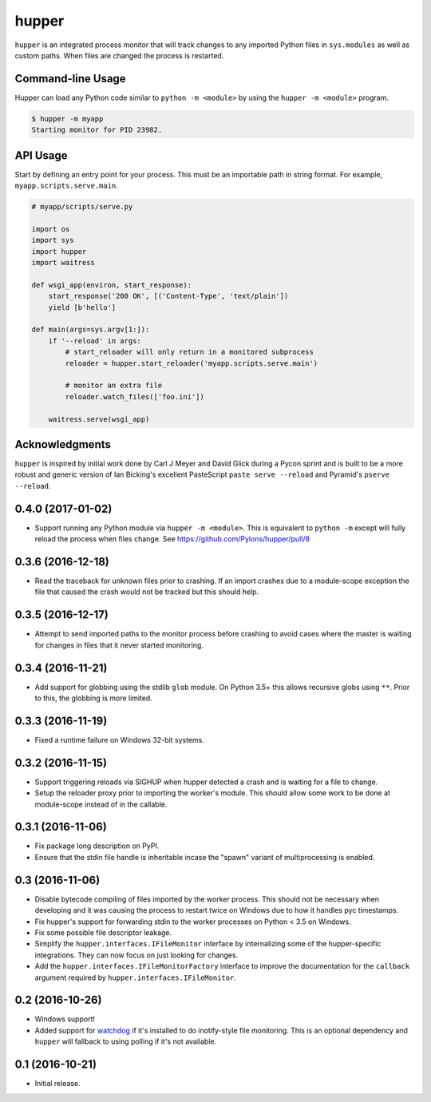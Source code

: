 ======
hupper
======

.. image:: https://img.shields.io/pypi/v/hupper.svg
    :target: https://pypi.python.org/pypi/hupper

.. image:: https://img.shields.io/travis/Pylons/hupper.svg
    :target: https://travis-ci.org/Pylons/hupper

.. image:: https://readthedocs.org/projects/hupper/badge/?version=latest
    :target: https://readthedocs.org/projects/hupper/?badge=latest
    :alt: Documentation Status

``hupper`` is an integrated process monitor that will track changes to
any imported Python files in ``sys.modules`` as well as custom paths. When
files are changed the process is restarted.

Command-line Usage
==================

Hupper can load any Python code similar to ``python -m <module>`` by using the
``hupper -m <module>`` program.

.. code-block:: shell

   $ hupper -m myapp
   Starting monitor for PID 23982.

API Usage
=========

Start by defining an entry point for your process. This must be an importable
path in string format. For example, ``myapp.scripts.serve.main``.

.. code-block:: python

    # myapp/scripts/serve.py

    import os
    import sys
    import hupper
    import waitress

    def wsgi_app(environ, start_response):
        start_response('200 OK', [('Content-Type', 'text/plain'])
        yield [b'hello']

    def main(args=sys.argv[1:]):
        if '--reload' in args:
            # start_reloader will only return in a monitored subprocess
            reloader = hupper.start_reloader('myapp.scripts.serve.main')

            # monitor an extra file
            reloader.watch_files(['foo.ini'])

        waitress.serve(wsgi_app)

Acknowledgments
===============

``hupper`` is inspired by initial work done by Carl J Meyer and David Glick
during a Pycon sprint and is built to be a more robust and generic version of
Ian Bicking's excellent PasteScript ``paste serve --reload`` and Pyramid's
``pserve --reload``.


0.4.0 (2017-01-02)
==================

- Support running any Python module via ``hupper -m <module>``. This is
  equivalent to ``python -m`` except will fully reload the process when files
  change. See https://github.com/Pylons/hupper/pull/8

0.3.6 (2016-12-18)
==================

- Read the traceback for unknown files prior to crashing. If an import
  crashes due to a module-scope exception the file that caused the crash would
  not be tracked but this should help.

0.3.5 (2016-12-17)
==================

- Attempt to send imported paths to the monitor process before crashing to
  avoid cases where the master is waiting for changes in files that it never
  started monitoring.

0.3.4 (2016-11-21)
==================

- Add support for globbing using the stdlib ``glob`` module. On Python 3.5+
  this allows recursive globs using ``**``. Prior to this, the globbing is
  more limited.

0.3.3 (2016-11-19)
==================

- Fixed a runtime failure on Windows 32-bit systems.

0.3.2 (2016-11-15)
==================

- Support triggering reloads via SIGHUP when hupper detected a crash and is
  waiting for a file to change.

- Setup the reloader proxy prior to importing the worker's module. This
  should allow some work to be done at module-scope instead of in the
  callable.

0.3.1 (2016-11-06)
==================

- Fix package long description on PyPI.

- Ensure that the stdin file handle is inheritable incase the "spawn" variant
  of multiprocessing is enabled.

0.3 (2016-11-06)
================

- Disable bytecode compiling of files imported by the worker process. This
  should not be necessary when developing and it was causing the process to
  restart twice on Windows due to how it handles pyc timestamps.

- Fix hupper's support for forwarding stdin to the worker processes on
  Python < 3.5 on Windows.

- Fix some possible file descriptor leakage.

- Simplify the ``hupper.interfaces.IFileMonitor`` interface by internalizing
  some of the hupper-specific integrations. They can now focus on just
  looking for changes.

- Add the ``hupper.interfaces.IFileMonitorFactory`` interface to improve
  the documentation for the ``callback`` argument required by
  ``hupper.interfaces.IFileMonitor``.

0.2 (2016-10-26)
================

- Windows support!

- Added support for `watchdog <https://pypi.org/project/watchdog/>`_ if it's
  installed to do inotify-style file monitoring. This is an optional dependency
  and ``hupper`` will fallback to using polling if it's not available.

0.1 (2016-10-21)
================

- Initial release.



